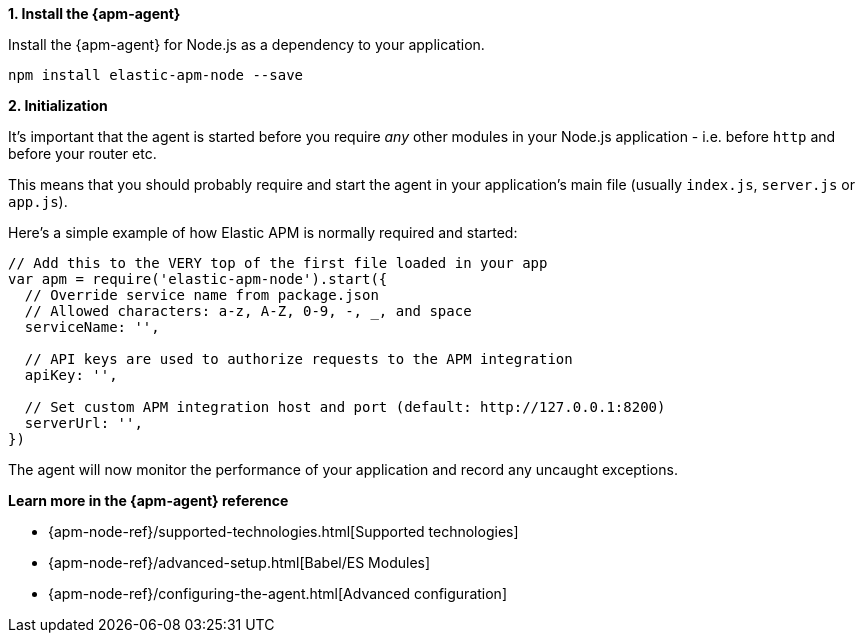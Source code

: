 // Comes from sandbox.elastic.dev/test-books/apm/guide/transclusion/tab-widgets/install-agents/node.mdx

**1. Install the {apm-agent}**

Install the {apm-agent} for Node.js as a dependency to your application.

[source,js]
----
npm install elastic-apm-node --save
----

**2. Initialization**

It's important that the agent is started before you require _any_ other modules in your Node.js application - i.e. before `http` and before your router etc.

This means that you should probably require and start the agent in your application's main file (usually `index.js`, `server.js` or `app.js`).

Here's a simple example of how Elastic APM is normally required and started:

[source,js]
----
// Add this to the VERY top of the first file loaded in your app
var apm = require('elastic-apm-node').start({
  // Override service name from package.json
  // Allowed characters: a-z, A-Z, 0-9, -, _, and space
  serviceName: '',

  // API keys are used to authorize requests to the APM integration
  apiKey: '',

  // Set custom APM integration host and port (default: http://127.0.0.1:8200)
  serverUrl: '',
})
----

The agent will now monitor the performance of your application and record any uncaught exceptions.

**Learn more in the {apm-agent} reference**

* {apm-node-ref}/supported-technologies.html[Supported technologies]
* {apm-node-ref}/advanced-setup.html[Babel/ES Modules]
* {apm-node-ref}/configuring-the-agent.html[Advanced configuration]
